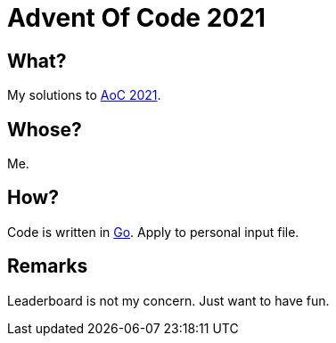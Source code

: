 = Advent Of Code 2021

== What?

My solutions to link:https://adventofcode.com/2021[AoC 2021].

== Whose?

Me.

== How?

Code is written in link:https://go.dev[Go]. Apply to personal input file.

== Remarks

Leaderboard is not my concern. Just want to have fun.
